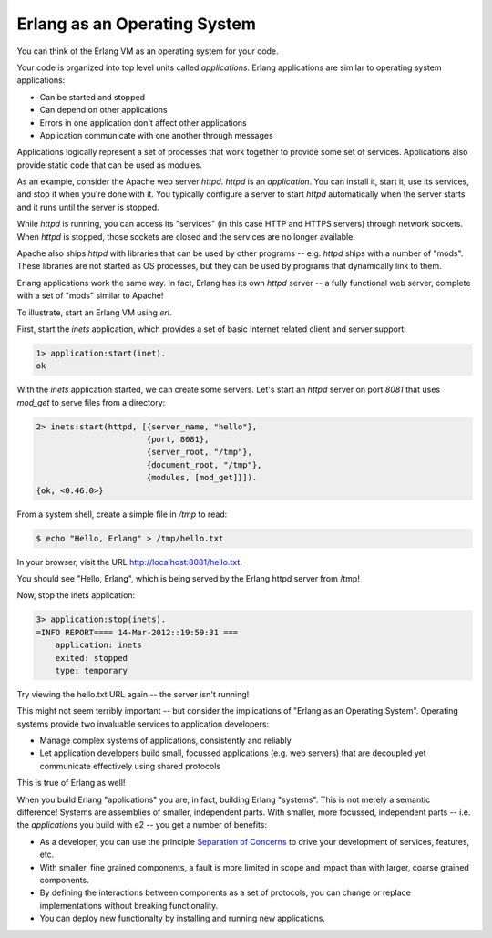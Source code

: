 ===============================
 Erlang as an Operating System
===============================

You can think of the Erlang VM as an operating system for your code.

Your code is organized into top level units called *applications*. Erlang
applications are similar to operating system applications:

* Can be started and stopped
* Can depend on other applications
* Errors in one application don't affect other applications
* Application communicate with one another through messages

Applications logically represent a set of processes that work together to
provide some set of services. Applications also provide static code that can be
used as modules.

As an example, consider the Apache web server `httpd`. `httpd` is an
*application*. You can install it, start it, use its services, and stop it when
you're done with it. You typically configure a server to start `httpd`
automatically when the server starts and it runs until the server is stopped.

While `httpd` is running, you can access its "services" (in this case HTTP and
HTTPS servers) through network sockets. When `httpd` is stopped, those sockets
are closed and the services are no longer available.

Apache also ships `httpd` with libraries that can be used by other programs --
e.g. `httpd` ships with a number of "mods". These libraries are not started as
OS processes, but they can be used by programs that dynamically link to them.

Erlang applications work the same way. In fact, Erlang has its own `httpd`
server -- a fully functional web server, complete with a set of "mods" similar
to Apache!

To illustrate, start an Erlang VM using `erl`.

First, start the `inets` application, which provides a set of basic Internet
related client and server support:

.. code-block:: erlang

   1> application:start(inet).
   ok

With the `inets` application started, we can create some servers. Let's start
an `httpd` server on port `8081` that uses `mod_get` to serve files from a
directory:

.. code-block:: erlang

   2> inets:start(httpd, [{server_name, "hello"},
                          {port, 8081},
                          {server_root, "/tmp"},
                          {document_root, "/tmp"},
                          {modules, [mod_get]}]).
   {ok, <0.46.0>}

From a system shell, create a simple file in `/tmp` to read:

.. code-block:: bash

   $ echo "Hello, Erlang" > /tmp/hello.txt

In your browser, visit the URL `<http://localhost:8081/hello.txt>`_.

You should see "Hello, Erlang", which is being served by the Erlang httpd
server from /tmp!

Now, stop the inets application:

.. code-block:: erlang

   3> application:stop(inets).
   =INFO REPORT==== 14-Mar-2012::19:59:31 ===
       application: inets
       exited: stopped
       type: temporary

Try viewing the hello.txt URL again -- the server isn't running!

This might not seem terribly important -- but consider the implications of
"Erlang as an Operating System". Operating systems provide two invaluable
services to application developers:

* Manage complex systems of applications, consistently and reliably

* Let application developers build small, focussed applications (e.g. web
  servers) that are decoupled yet communicate effectively using shared
  protocols

This is true of Erlang as well!

When you build Erlang "applications" you are, in fact, building Erlang
"systems". This is not merely a semantic difference! Systems are assemblies of
smaller, independent parts. With smaller, more focussed, independent parts --
i.e. the *applications* you build with e2 -- you get a number of benefits:

* As a developer, you can use the principle `Separation of Concerns`_ to drive
  your development of services, features, etc.

* With smaller, fine grained components, a fault is more limited in scope and
  impact than with larger, coarse grained components.

* By defining the interactions between components as a set of protocols, you
  can change or replace implementations without breaking functionality.

* You can deploy new functionalty by installing and running new applications.

.. _Separation of Concerns: http://en.wikipedia.org/wiki/Separation_of_concerns
